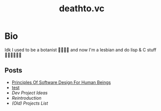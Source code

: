 #+options: toc:t html-postamble:nil html-preamble:nil
#+options: html-scripts:nil html-style:nil html5-fancy:t
#+html_doctype: html5
#+TITLE: deathto.vc
* Bio
Idk I used to be a botanist 🥀👩🏼‍🔬 and now I'm a lesbian and do lisp & C stuff 👩🏼‍💻🤷🏼‍♀️
** Posts
- [[./posts/2025-03-12-principles-of-software-design-for-human-beings.org][Principles Of Software Design For Human Beings]]
- [[./posts/2025-03-10-test.org][test]]
- [[content/posts/2025-02-20-dev-project-ideas.org][Dev Project Ideas]]
- [[content/posts/2024-08-11-reintro.org][Reintroduction]]
- [[..posts/2024-08-11-projects.org][(Old) Projects List]]
